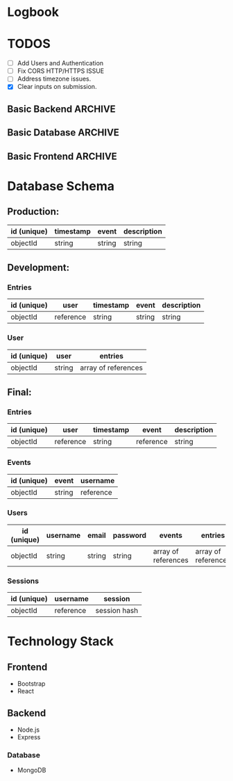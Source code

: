 * Logbook

* TODOS

+ [ ] Add Users and Authentication
+ [ ] Fix CORS HTTP/HTTPS ISSUE
+ [ ] Address timezone issues.
+ [X] Clear inputs on submission.

** Basic Backend :ARCHIVE:
+ [X] Should serve static files.
+ [X] Should receive entry from client.
+ [X] Should return entries to client.

** Basic Database :ARCHIVE:
+ [X] Should store entries from server.
+ [X] Should return entries to server.

** Basic Frontend :ARCHIVE:
+ [X] Should allow user to compose an entry.
+ [X] Should allow user to submit an entry.
+ [X] Should fetch current day's entry for users.


* Database Schema
** Production:
|-------------+-----------+--------+-------------|
| id (unique) | timestamp | event  | description |
|-------------+-----------+--------+-------------|
| objectId    | string    | string | string      |
|-------------+-----------+--------+-------------|

** Development:
*** Entries
|-------------+-----------+-----------+--------+-------------|
| id (unique) | user      | timestamp | event  | description |
|-------------+-----------+-----------+--------+-------------|
| objectId    | reference | string    | string | string      |
|-------------+-----------+-----------+--------+-------------|

*** User
|-------------+--------+---------------------|
| id (unique) | user   | entries             |
|-------------+--------+---------------------|
| objectId    | string | array of references |
|-------------+--------+---------------------|

** Final:
*** Entries
|-------------+-----------+-----------+-----------+-------------|
| id (unique) | user      | timestamp | event     | description |
|-------------+-----------+-----------+-----------+-------------|
| objectId    | reference | string    | reference | string      |
|-------------+-----------+-----------+-----------+-------------|

*** Events
|-------------+--------+-----------|
| id (unique) | event  | username  |
|-------------+--------+-----------|
| objectId    | string | reference |
|-------------+--------+-----------|

*** Users
|-------------+----------+--------+----------+---------------------+---------------------|
| id (unique) | username | email  | password | events              | entries             |
|-------------+----------+--------+----------+---------------------+---------------------|
| objectId    | string   | string | string   | array of references | array of references |
|-------------+----------+--------+----------+---------------------+---------------------|

*** Sessions
|-------------+-----------+--------------|
| id (unique) | username  | session      |
|-------------+-----------+--------------|
| objectId    | reference | session hash |
|-------------+-----------+--------------|

* Technology Stack

** Frontend
+ Bootstrap
+ React

** Backend
+ Node.js
+ Express

*** Database
+ MongoDB
